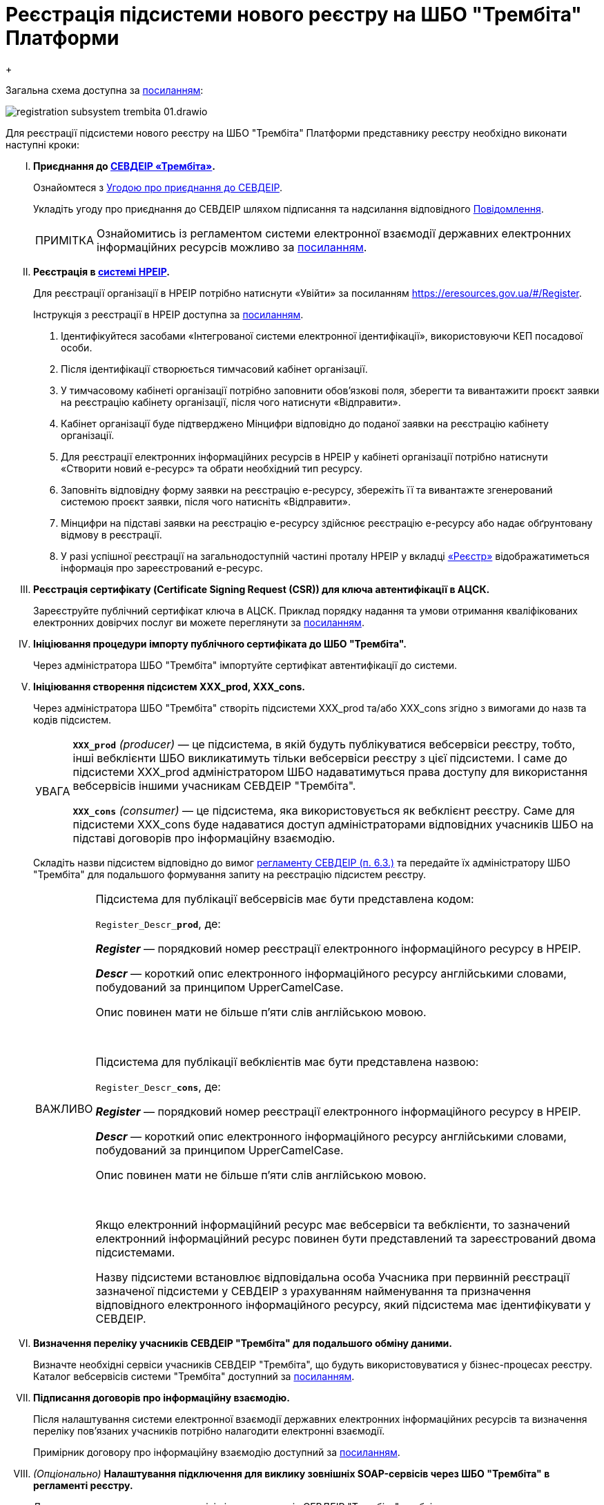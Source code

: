 :toc-title: ЗМІСТ
:toc: auto
:toclevels: 5
:experimental:
:important-caption:     ВАЖЛИВО
:note-caption:          ПРИМІТКА
:tip-caption:           ПІДКАЗКА
:warning-caption:       ПОПЕРЕДЖЕННЯ
:caution-caption:       УВАГА
:example-caption:           Приклад
:figure-caption:            Зображення
:table-caption:             Таблиця
:appendix-caption:          Додаток
:sectnums:
:sectnumlevels: 5
:sectanchors:
:sectlinks:
:partnums:

= Реєстрація підсистеми нового реєстру на ШБО "Трембіта" Платформи
{empty} +

Загальна схема доступна за xref:https://viewer.diagrams.net/?tags=%7B%7D&target=blank&highlight=0000ff&edit=_blank&layers=1&nav=1&title=0%D0%A2%D0%A0%D0%95%D0%9C%D0%91%D0%86%D0%A2%D0%90.drawio#R7V1bc6M4Fv41rtp9wAUC2%2FBox3HvQ8%2FWznTVTnpfurBRbDoYeQEncX79SiAJSQiDL8TuWWaqaBBCyNJ3vnPRERnYD9v3L4m%2F2%2FyGAhgNgBm8D%2Bz5AADLtF38Dyk5FCUjZ1IUrJMwoJXKgm%2FhB2RP0tJ9GMBUqpghFGXhTi5coTiGq0wq85MEvcnVnlEkv3Xnr2Gl4NvKj6qlf4ZBtqGllmmWN%2F4Bw%2FWGvtod0RtLf%2FWyTtA%2Bpu%2BLUQyLO1ufNUOrphs%2FQG9Ckf04sB8ShLLibPv%2BACMyrGzEiucWNXd5lxMYZ20emEzgeOVNni1vHPiuaxu0hVc%2F2tNhGIBxhNuaPSPcJO5xdqADNP7vHrEbRppP3xRXsJwdhsCsvI%2FP1vm%2Fc3MwNclxNhrMrYHnkKNr5UeQH4u7Zn4%2BzuvkR3eB281vLVghPueP43NXbqp4BT4%2B0Lv08Xl%2BfMyPQDi36TkwhW4c6SQ%2B2nKbJr2cuuTo5b3y8gbLcSC3gfwC3kVL%2BLWAtViOYP6At8hvzIRBKppz2E%2FhTfPfXcwdBkAxfXQmCuzxmQTpW7iNfIxSe7bJthEutPDpahNGwVf%2FgPYES2mGYc2uZvgqyajMOiYuyPEOCazIFcc1uYj8JYxmXCgeUIQSfCsXC9JSgl64hFkUUAt%2FG0aEOP4Nk8CPfVpM3%2BjiSz8K1zE%2BX2Gow4Q3xFofAPsh%2F4%2F%2FXlEqGMxhksF3oYhKyReItjBLDrgKvTuhAku5bEwv30piGLu0bCNwgjXyaKlP2WjNm%2BZv%2BwOzlx%2Bv8WTUvc7RvE7zNqC8y4%2FwyMR%2BBmdk3FORCfCJ8DPLopwfWnIFqHIFRakCcacinaYggnMmwfg4PVEEW%2BFYxKpt6pDyOCb%2Fa5FSy5DN0KmfPD5TMlZGR7AiTdyRWYojd%2FvP3794%2F%2Fn59L78fbk62MmTYU0qQwUDrOzoJUqyDVqj2I8ey1JFoss6XxHa0ZH9CbPsQEfW32dIHnf4HmZP5PHhiF59F%2B7M32nL%2BcWBXcT49woPkcvv4r3ysfyKPSeQg%2BW0m0gK3xTtkxWsqUNNGAygNcyODDAdXzKoRyGRwMjPwlfZwrhkuut6rFHgPsFbAp8l5b3JMmJOTckLwSJL4HYZZv5wjV6He%2FzAIj%2FsEvQTcxQmkMUGvWWIWVx6FW9TSZZ0VcECTG9hkQZMhkX9W5IFV68imzzqCl3GEfwVc%2BGlc3YUrQhHam1aKOucqryCwpyyxB1Tu%2BVaqpxrZL9WHZeSR4TlbRNm8NvOz0H6hm1thd26VbUW0OlaP1kx5X%2BSsLVXuFajBgSmhkSdzijU7Sm0DYUeo8dGGnVvRaPHen0elUIjgcW4pCWbYlMDH%2F%2BA6zAlcnSmi1TQJr9blD8INTnRAUazjV5SzljUzZiX3VA5sCevc8iLhwya2Mvuir00VgGf10I7UoUlet2PgqquaGJaWbHx7YqHrAAOCI%2BLqlOrp7kNwTrjTiRnmyrymQp61Uu2Ks4%2Fd%2FjH%2FpZAMl6mOyp%2FhTddmABTwe%2F2Hql10wO%2BGfCjm6tr81LEXwLc08NUwHx6evqBDe1gANgVNrPTeqTzRq8VyALdhrB6qWmSmvGkpdSMO5Ma5wpSc16IV%2FHtbAYphnpabVJP5aJMjASAA0H0HEEwp3IcVdQrRxRPD%2BMmGAPXaUn%2Bo65gPL6huUPR9cAaEbUGlwL7ntCuhEN6%2Br9RiKNtjKM7%2BmeC0wc5zghyWKbdMsxhmeCuAh285%2BeFOoIwgasMJQeD2K9DNYhsT13HsfOquniHxxkLH0XCMyXFq3KzSHuciWYS4ek5srCYOVVZwiNApvDCqHcFQh0JYWu5b5KPyday1JY%2FPdb8wPrrSRRfPEa1jqjJWChJ8qT5r1H8n6oz81iOLm0cCCMEKk8tyuEUO0bHTMRCMXuW0aSZ%2BUSY8ny1dIT68NZ54a227v6xxfALNVe%2FwnmJ5gJtNZdl3Znm0iQhXLLemWI9RvLCMAXsdqRLMAjzddBdhHyMFeM5jCBZCJ1jqLyGyQ%2F44%2FXDh1sUhKH%2FA5gADAO0eq9RdUpciGsykRRZaF8TmuSWuugJlDQrk3Pt%2Bqmi3%2BqShxQXHZd4wlO2rCNkLV02Iizpqn7%2B5KiyNeXcrfYq12Qrv3LqV7%2FI%2BysoEkuTV6VVJJPOFImpWfWbnxo7mAg4FCWcmYFS0uDlITMxlGydafNKyzUypXgTKv7nJ2HS5cUyxq0EIhbCgFmyrSpmczjCeX3gvRwwwfKeiTwnjq4tPGirlY8NCbcvrzIDpj7G36Er0sd5bsRydluW4%2BvGHdjLF6%2BPNdKc4HZWRaoB15UGJbkXfdSpLGdVz7OGKlT497htxK3jtcRtd3msVv3%2BhDaBqmBr4GEjk7nK9gk0VniQExQZO5I0PMQWfzqE8SueqWEAX4dJnqeTHIZwL3gIuG72jJItPrWG2FhYsGoGfgZGaCcW%2BcE2jEk20HueiR0ZIZ69dYI9IxTnPkZorHzyu7krIlZOYfIarmBq0IRL%2FBA5fQ7Xwxx9eidDVJhiFoQoSkqkprLuIfkodathRxbAjyRmuHKbso4qNfBE7qdCSm6l5IqqWPyBigqcdKs8FZOlcSZbsJ1kK4gdsuVmeRdHwuPiYlUfReuYXkHbKJrbGb0CvfPjVSX3pECwQC%2BfIDiKA%2FAg9LouKtypOPTQb4K%2B19Ygvka6WKX3mrUvAk5RkTEPVlU6dV66HI%2BjhLhMJDWdw8ub0nNVEDwxtWAhdOWYs3Vf25%2FoXb7XqT6T3%2Frk7VDeJUbkKn0Z7lMhqRsLaEyCw4XdF6AVCQ%2BvYfzjBR5IMLjGTLMrNpTixIhGmdYEE3K2NVabLrIMzL%2BVtUv2NnULdWL8wKsEbMRwS5vsFdrO3%2F9frQP7VLFRrQON72V1FRmt9F6fFuiJyxGiSS3a0AKA9DxYmAVFAN6inPhLEJvtdEFs9XuCbYVIQfV9jg4Q6qaC6%2B4KrvHTr8qw1J3OvWYDM%2Bp%2Bi6cxvcL2GWA%2BfPvDOOrkmicy7F%2BQ3tIXmK02tAvryE9Tet5CqpxTpUrhPV2sVMt71zAWKr3X55F2bRp%2BTmT%2BLjnVGTdy6qfvnQdVH65PLWGJoo2pJTTHu0VOJG3yXjJLRpeoMOIFVBIhwWKJ0AvxDsIYi9X%2BZRUefOPDIFd%2BdPDxZWi8oO0O03mMf6GRkm2i29AQYsO7IjklgT8h0Yh5C2l02H%2FsjSX82MFVjHFmoOU2jPd6Bem2y0%2BvxoRPsfOZv3Bufro2M%2F38eKiwYHS3H%2Bj569gL7enjbLNgZGsUw%2BcuRQHQq4Wz1QIYt1QL4L4%2BCQBqLEI5JkP5rHFtjVMJkGmSM5%2B440i7znbdPKLq59Gqa%2FKn7mvVGbhlsCBv53iG3tVz83p2bWJX9%2FY7kZgE9%2Bx6Dru2%2Fd4KuC%2BbW7f8eD82d5q9Ijw5MX5%2BFwZFvZoYlNbeq6qDT04T7YLe6zMXm79OcEpGd28nn8Xkk7Yrq50xOWj%2B9IzeParzQk0diCwZv5aUIXTCiv1xATpDPnqINi7%2Ba9YxPvtbMc3fC%2BgWozli1Dx1U853P57QekGshRJsj9TG77O0%2FYxXh0i96POed5n%2FutsvozDdCCmwxnKH672ilzA%2Bluh64kqfjPZTN5yIMt60k0QfvLzKFhF20lEUszeyztvQ4YLhqB01jDr75o15UVZT187TC0z2r37uPOVZ7SmeWCPGF0tUkx81Kc2scv%2Bp6CNYlf0o5%2B0FaSOJ%2FHFlV6kihsqW3V6ezt1o0lKaulO03i3DT%2Bz8uxSKunn4iYXkmsJPbT%2Ba7t1X8KlqA%2FcRx7ZT7rWccvaBwevNOX30XyjM%2FzwNZRRPZhRbzYErOkofKoEzTRL%2FIFTbkQpp%2FWv4Vgz2Hspki5r6lprdJNfHJ0UPrpqM1y9UXgBsBtgWX0bpBNmnIrKCMPc4Ih3zaP2OENlnVF2ASKstIq%2B%2BuHMWIlWEsRS%2Fthyp1O8IkU6PyPMR2TaZg%2BXU3RlHstzROkSOJkfrd4NIy7qp2j7PBZEAWeLzBpA02y6B85Dqnbgh1m3%2F0MyvPu9MtFvM%2B325n9ZtQw6%2FugoyW%2Bsg8y50kKpTxt5pVpFSvyMd1MdELsJkS0iCq%2F%2F1wKuYRZMG11GF8OQzXEcL3PbvsP3akVnQNjRrXR%2BTl2lHFsCTVrdUHMTBlPzd7wFfBAn8dMPXVoTplPEgDjjZ2FbZ8uZZ5H%2FtVLSN%2BggrGWxLgm6bwnXDntiHcOQmCoRU4p6VhiZOU0s1EdSrybmt2UI8P%2BNTNHWrfv2naAri%2FEpWEWXpqKwAkpW8cOVHU3pjGwZBwaswDT%2F8Zd4ekSSqYnDjo9lgNFdky6bXOsnK69GegaqYNZCCutIITPrFNNq3Ad00WrsCaZhDWwI8%2B2DDhQLJv0%2FNmp3ILaDn5xSeKEAkvwYRsJXVE3%2B3%2BQ0FZCIf%2Fwc%3D[посиланням]:

image:registry-develop:registry-admin/external-integration/api-publish/registration-subsystem-trembita/registration-subsystem-trembita-01.drawio.png[]

Для реєстрації підсистеми нового реєстру на ШБО "Трембіта" Платформи представнику реєстру необхідно виконати наступні кроки:

["upperroman"]
. *Приєднання до xref:https://trembita.gov.ua/ua[СЕВДЕІР «Трембіта»].*
+
Ознайомтеся з xref:https://trembita.gov.ua/storage/app/media/uploaded-files/ugoda_1.pdf[Угодою про приєднання до СЕВДЕІР].
+
Укладіть угоду про приєднання до СЕВДЕІР шляхом підписання та надсилання
відповідного xref:https://portal.trembita.gov.ua/register/sevdeir-organization[Повідомлення].
+
[NOTE]
====
Ознайомитись із регламентом системи електронної взаємодії державних
електронних інформаційних ресурсів можливо за xref:https://trembita.gov.ua/storage/app/media/uploaded-files/Reglament_SEVDEIR_v2.0.pdf[посиланням].
====

. *Реєстрація в xref:https://e-resources.gov.ua/#/[системі НРЕІР].*
+
Для реєстрації організації в НРЕІР потрібно натиснути «Увійти» за посиланням https://eresources.gov.ua/#/Register.
+
Інструкція з реєстрації в НРЕІР доступна за xref:https://e-resources.gov.ua/Instruction_NREIR.docx[посиланням].
+
--
["arabic"]

. Ідентифікуйтеся засобами «Інтегрованої системи електронної ідентифікації»,
використовуючи КЕП посадової особи.

. Після ідентифікації створюється тимчасовий кабінет організації.

. У тимчасовому кабінеті організації потрібно заповнити обов’язкові поля, зберегти та вивантажити проєкт заявки на реєстрацію кабінету організації, після чого натиснути «Відправити».

. Кабінет організації буде підтверджено Мінцифри відповідно до поданої заявки на реєстрацію кабінету організації.

. Для реєстрації електронних інформаційних ресурсів в НРЕІР у кабінеті організації потрібно натиснути «Створити новий е-ресурс» та обрати необхідний тип ресурсу.

. Заповніть відповідну форму заявки на реєстрацію е-ресурсу, збережіть її та вивантажте згенерований системою проєкт заявки, після чого натисніть «Відправити».

. Мінцифри на підставі заявки на реєстрацію е-ресурсу здійснює реєстрацію е-ресурсу або надає обґрунтовану відмову в реєстрації.

. У разі успішної реєстрації на загальнодоступній частині проталу НРЕІР у вкладці xref:https://e-resources.gov.ua/#/Catalog[«Реєстр»] відображатиметься інформація про зареєстрований е-ресурс.
--

. *Реєстрація сертифікату (Certificate Signing Request (CSR)) для ключа автентифікації в АЦСК.*
+
Зареєструйте публічний сертифікат ключа в АЦСК. Приклад порядку надання та умови отримання кваліфікованих електронних довірчих послуг ви можете переглянути за xref:https://csk.uss.gov.ua/registration-documents[посиланням].

. *Ініціювання процедури імпорту публічного сертифіката до ШБО "Трембіта".*
+
Через адміністратора ШБО "Трембіта" імпортуйте сертифікат автентифікації до системи.

. *Ініціювання створення підсистем XXX_prod, XXX_cons.*
+
Через адміністратора ШБО "Трембіта" створіть підсистеми XXX_prod та/або XXX_cons згідно з вимогами до назв та кодів підсистем.
+
[CAUTION]
====
`*XXX_prod*` _(producer)_ — це підсистема, в якій будуть публікуватися вебсервіси реєстру, тобто, інші вебклієнти ШБО викликатимуть тільки вебсервіси реєстру з цієї підсистеми. І саме до підсистеми XXX_prod адміністратором ШБО надаватимуться права доступу для використання вебсервісів іншими учасникам СЕВДЕІР "Трембіта".

`*XXX_cons*` _(consumer)_ — це підсистема, яка використовується як вебклієнт реєстру. Саме для підсистеми XXX_cons буде надаватися доступ адміністраторами відповідних учасників ШБО на підставі договорів про інформаційну взаємодію.
====
+
Складіть назви підсистем відповідно до вимог xref:https://trembita.gov.ua/storage/app/media/uploaded-files/Reglament_SEVDEIR_v2.0.pdf[регламенту СЕВДЕІР (п. 6.3.)] та передайте їх адміністратору ШБО "Трембіта" для подальшого формування запиту на реєстрацію підсистем реєстру.
+
[IMPORTANT]
====
Підсистема для публікації вебсервісів має бути представлена кодом:

`Register_Descr_**prod**`, де:

*_Register_* — порядковий номер реєстрації електронного інформаційного ресурсу в НРЕІР.

*_Descr_* — короткий опис електронного інформаційного ресурсу англійськими словами, побудований за принципом UpperCamelCase.

Опис повинен мати не більше п’яти слів англійською мовою.

{empty} +

Підсистема для публікації вебклієнтів має бути представлена назвою:

`Register_Descr_**cons**`, де:

*_Register_* — порядковий номер реєстрації електронного інформаційного ресурсу в НРЕІР.

*_Descr_* — короткий опис електронного інформаційного ресурсу англійськими словами, побудований за принципом UpperCamelCase.

Опис повинен мати не більше п’яти слів англійською мовою.

{empty} +

[.underline]#Якщо електронний інформаційний ресурс має вебсервіси та вебклієнти, то зазначений електронний інформаційний ресурс повинен бути представлений та зареєстрований двома підсистемами.#

Назву підсистеми встановлює відповідальна особа Учасника при первинній реєстрації зазначеної підсистеми у СЕВДЕІР з урахуванням найменування та призначення відповідного електронного інформаційного ресурсу, який підсистема має ідентифікувати у СЕВДЕІР.
====

. *Визначення переліку учасників СЕВДЕІР "Трембіта" для подальшого обміну даними.*
+
Визначте необхідні сервіси учасників СЕВДЕІР "Трембіта", що будуть використовуватися у бізнес-процесах реєстру. Каталог вебсервісів системи "Трембіта" доступний за xref:https://directory-prod.trembita.gov.ua:8443/[посиланням].

. *Підписання договорів про інформаційну взаємодію.*
+
Після налаштування системи електронної взаємодії державних електронних інформаційних ресурсів та визначення переліку пов’язаних учасників потрібно налагодити електронні взаємодії.
+
Примірник договору про інформаційну взаємодію доступний за xref:https://trembita.gov.ua/storage/app/media/uploaded-files/Dogovir_e_vzaemodiia_2022.docx[посиланням].

. _(Опціонально)_ *Налаштування підключення для виклику зовнішніх SOAP-сервісів
через ШБО "Трембіта" в регламенті реєстру.*
+
Для подальшого використання сервісів інших учасників СЕВДЕІР "Трембіта" необхідно
виконати налаштування на рівні регламенту реєстру, інструкія досутпна за xref:registry-develop:registry-admin/external-integration/api-call/trembita/external-services-connection-config.adoc[посиланням].

. _(Опціонально)_ *Реєстрація вебсервісів у своїй підсистемі XXX_prod та/або надання прав
доступу до своїх вебсервісів для інших учасників ШБО "Трембіта".*
+
Подальша реєстрація (публікація) вебсервісів в ШБО "Трембіта" та/або надання доступу
до них виконується через адміністратора ШБО "Трембіта".

. _(Опціонально)_ *Ініціювання запита щодо інших питань керування ШБО.*
+
У разі потреби внесення змін до зареєстрованих сервісів, необхідно ініціювати ці зміни через адміністратора ШБО "Трембіта". Можливі налаштування сервісів:
+
--
* Реєстрація SOAP-сервісів;
* Налаштування прав доступу до SOAP-сервісів;
* Відключення WSDL;
* Зміна адреси WSDL;
* Видалення WSDL;
* Зміна параметрів сервісу SOAP;
* Реєстрація REST-сервісів;
* Налаштування прав доступу до REST-сервісів;
* Відключення REST-сервісу;
* Видалення REST-сервісу;
* Зміна параметрів REST-сервісу.
--

. _(Опціонально)_ *Моделювання бізнес-процесу із викликом ШБО "Трембіта" (навчальний матеріал).*
+
Приклад моделювання бізнес-процесу із викликом ШБО "Трембіта" доступний за
xref:registry-develop:study-project/study-tasks/task-7-bp-modeling-trembita-invocation.adoc[посиланням].

. _(Опціонально)_ *Використання інтеграційних конекторів до інших вебсервісів через
ШБО "Трембіта".*
+
Також ви можете ознайомитися з переліком типових інтеграційних конекторів та використовувати їх в рамках бізнес-процесів реєстру, наприклад, сервіси ЄДР, ДРАЦС, ЄІБДВПО. Інструкція доступна за xref:registry-develop:bp-modeling/external-integration/api-call/connectors-external-registry.adoc[посиланням].


